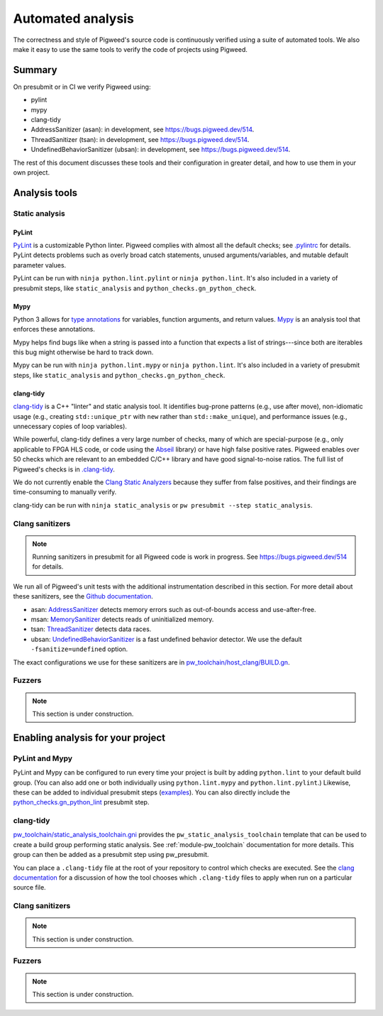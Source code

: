 .. _docs-automated-analysis:

==================
Automated analysis
==================

The correctness and style of Pigweed's source code is continuously verified
using a suite of automated tools.  We also make it easy to use the same tools
to verify the code of projects using Pigweed.

-------
Summary
-------

On presubmit or in CI we verify Pigweed using:

* pylint
* mypy
* clang-tidy
* AddressSanitizer (asan): in development, see https://bugs.pigweed.dev/514.
* ThreadSanitizer (tsan): in development, see https://bugs.pigweed.dev/514.
* UndefinedBehaviorSanitizer (ubsan): in development, see
  https://bugs.pigweed.dev/514.

The rest of this document discusses these tools and their configuration in
greater detail, and how to use them in your own project.

--------------
Analysis tools
--------------

Static analysis
===============

PyLint
------

`PyLint`_ is a customizable Python linter.  Pigweed complies with almost all
the default checks; see `.pylintrc`_ for details. PyLint detects problems such
as overly broad catch statements, unused arguments/variables, and mutable
default parameter values.

PyLint can be run with ``ninja python.lint.pylint`` or ``ninja python.lint``.
It's also included in a variety of presubmit steps, like ``static_analysis``
and ``python_checks.gn_python_check``.

.. _PyLint: https://pylint.org/
.. _.pylintrc: https://cs.opensource.google/pigweed/pigweed/+/main:.pylintrc

Mypy
----

Python 3 allows for `type annotations`_ for variables, function arguments, and
return values. `Mypy`_ is an analysis tool that enforces these annotations.

Mypy helps find bugs like when a string is passed into a function that expects
a list of strings---since both are iterables this bug might otherwise be hard
to track down.

Mypy can be run with ``ninja python.lint.mypy`` or ``ninja python.lint``. It's
also included in a variety of presubmit steps, like ``static_analysis`` and
``python_checks.gn_python_check``.

.. _type annotations: https://docs.python.org/3/library/typing.html
.. _Mypy: http://mypy-lang.org/

clang-tidy
----------

`clang-tidy`_ is a C++ "linter" and static analysis tool.  It identifies
bug-prone patterns (e.g., use after move), non-idiomatic usage (e.g., creating
``std::unique_ptr`` with ``new`` rather than ``std::make_unique``), and
performance issues (e.g., unnecessary copies of loop variables).

While powerful, clang-tidy defines a very large number of checks, many of which
are special-purpose (e.g., only applicable to FPGA HLS code, or code using the
`Abseil`_ library) or have high false positive rates.  Pigweed enables over 50
checks which are relevant to an embedded C/C++ library and have good
signal-to-noise ratios. The full list of Pigweed's checks is in `.clang-tidy`_.

We do not currently enable the `Clang Static Analyzers`_ because they suffer
from false positives, and their findings are time-consuming to manually verify.

clang-tidy can be run with ``ninja static_analysis`` or ``pw presubmit --step
static_analysis``.

.. _clang-tidy: https://clang.llvm.org/extra/clang-tidy/
.. _Abseil: https://abseil.io/
.. _.clang-tidy: https://cs.opensource.google/pigweed/pigweed/+/main:.clang-tidy
.. _Clang Static Analyzers: https://clang-analyzer.llvm.org/available_checks.html


Clang sanitizers
================

.. note::
   Running sanitizers in presubmit for all Pigweed code is work in progress.
   See https://bugs.pigweed.dev/514 for details.

We run all of Pigweed's unit tests with the additional instrumentation
described in this section.  For more detail about these sanitizers, see the
`Github documentation`_.

* asan: `AddressSanitizer`_ detects memory errors such as out-of-bounds access
  and use-after-free.
* msan: `MemorySanitizer`_ detects reads of uninitialized memory.
* tsan: `ThreadSanitizer`_ detects data races.
* ubsan: `UndefinedBehaviorSanitizer`_ is a fast undefined behavior detector.
  We use the default ``-fsanitize=undefined`` option.

The exact configurations we use for these sanitizers are in
`pw_toolchain/host_clang/BUILD.gn <https://cs.opensource.google/pigweed/pigweed/+/main:pw_toolchain/host_clang/BUILD.gn>`_.

.. _Github documentation: https://github.com/google/sanitizers
.. _AddressSanitizer: https://clang.llvm.org/docs/AddressSanitizer.html
.. _MemorySanitizer: https://clang.llvm.org/docs/MemorySanitizer.html
.. _ThreadSanitizer: https://clang.llvm.org/docs/ThreadSanitizer.html
.. _UndefinedBehaviorSanitizer: https://clang.llvm.org/docs/UndefinedBehaviorSanitizer.html


Fuzzers
=======

.. note::
   This section is under construction.

----------------------------------
Enabling analysis for your project
----------------------------------

PyLint and Mypy
===============

PyLint and Mypy can be configured to run every time your project is built by
adding ``python.lint`` to your default build group. (You can also add one or both
individually using ``python.lint.mypy`` and ``python.lint.pylint``.) Likewise,
these can be added to individual presubmit steps (`examples`_). You can also
directly include the `python_checks.gn_python_lint`_ presubmit step.

.. _examples: https://cs.opensource.google/search?q=file:pigweed_presubmit.py%20%22python.lint%22&sq=&ss=pigweed%2Fpigweed
.. _python_checks.gn_python_lint: https://cs.opensource.google/pigweed/pigweed/+/main:pw_presubmit/py/pw_presubmit/python_checks.py?q=file:python_checks.py%20gn_python_lint&ss=pigweed%2Fpigweed

clang-tidy
==========

`pw_toolchain/static_analysis_toolchain.gni`_ provides the
``pw_static_analysis_toolchain`` template that can be used to create a build
group performing static analysis.  See :ref:`module-pw_toolchain` documentation
for more details.  This group can then be added as a presubmit step using
pw_presubmit.

You can place a ``.clang-tidy`` file at the root of your repository to control
which checks are executed.  See the `clang documentation`_ for a discussion of how
the tool chooses which ``.clang-tidy`` files to apply when run on a particular
source file.

.. _pw_toolchain/static_analysis_toolchain.gni: https://cs.opensource.google/pigweed/pigweed/+/main:pw_toolchain/static_analysis_toolchain.gni
.. _clang documentation: https://clang.llvm.org/extra/clang-tidy/

Clang sanitizers
================

.. note::
   This section is under construction.

Fuzzers
=======

.. note::
   This section is under construction.

